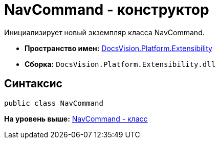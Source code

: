 = NavCommand - конструктор

Инициализирует новый экземпляр класса NavCommand.

* [.keyword]*Пространство имен:* xref:Extensibility_NS.adoc[DocsVision.Platform.Extensibility]
* [.keyword]*Сборка:* [.ph .filepath]`DocsVision.Platform.Extensibility.dll`

== Синтаксис

[source,pre,codeblock,language-csharp]
----
public class NavCommand
----

*На уровень выше:* xref:../../../../api/DocsVision/Platform/Extensibility/NavCommand_CL.adoc[NavCommand - класс]
